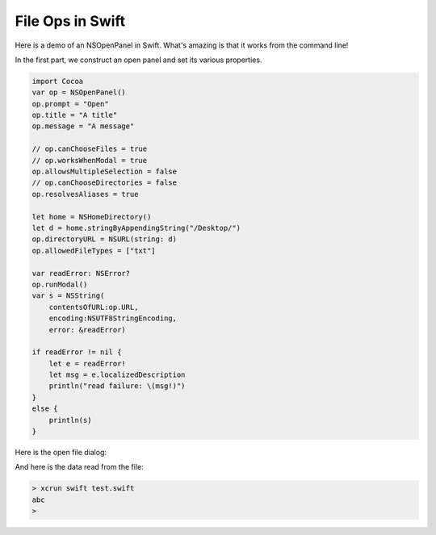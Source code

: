 .. _swift_file:

#################
File Ops in Swift
#################

Here is a demo of an NSOpenPanel in Swift.  What's amazing is that it works from the command line!

In the first part, we construct an open panel and set its various properties.

.. sourcecode:: bash

    import Cocoa
    var op = NSOpenPanel()
    op.prompt = "Open"
    op.title = "A title"
    op.message = "A message"

    // op.canChooseFiles = true
    // op.worksWhenModal = true
    op.allowsMultipleSelection = false
    // op.canChooseDirectories = false
    op.resolvesAliases = true

    let home = NSHomeDirectory()
    let d = home.stringByAppendingString("/Desktop/")
    op.directoryURL = NSURL(string: d)
    op.allowedFileTypes = ["txt"]

    var readError: NSError?
    op.runModal()
    var s = NSString(
        contentsOfURL:op.URL,
        encoding:NSUTF8StringEncoding, 
        error: &readError)
    
    if readError != nil {
        let e = readError!
        let msg = e.localizedDescription
        println("read failure: \(msg!)")
    }
    else {          
        println(s)
    }

Here is the open file dialog:

.. image:: /figures/fileread.png
   :scale: 75 %
   
And here is the data read from the file:

.. sourcecode:: bash

    > xcrun swift test.swift 
    abc
    >
